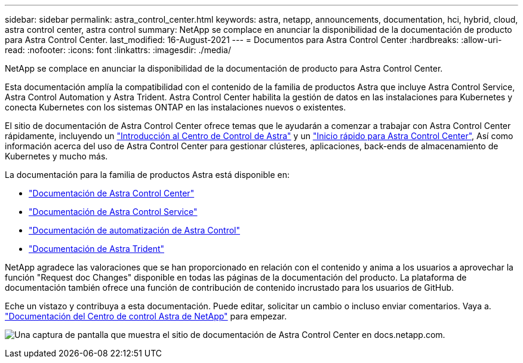 ---
sidebar: sidebar 
permalink: astra_control_center.html 
keywords: astra, netapp, announcements, documentation, hci, hybrid, cloud, astra control center, astra control 
summary: NetApp se complace en anunciar la disponibilidad de la documentación de producto para Astra Control Center. 
last_modified: 16-August-2021 
---
= Documentos para Astra Control Center
:hardbreaks:
:allow-uri-read: 
:nofooter: 
:icons: font
:linkattrs: 
:imagesdir: ./media/


[role="lead"]
NetApp se complace en anunciar la disponibilidad de la documentación de producto para Astra Control Center.

Esta documentación amplía la compatibilidad con el contenido de la familia de productos Astra que incluye Astra Control Service, Astra Control Automation y Astra Trident. Astra Control Center habilita la gestión de datos en las instalaciones para Kubernetes y conecta Kubernetes con los sistemas ONTAP en las instalaciones nuevos o existentes.

El sitio de documentación de Astra Control Center ofrece temas que le ayudarán a comenzar a trabajar con Astra Control Center rápidamente, incluyendo un https://docs.netapp.com/us-en/astra-control-center/concepts/intro.html["Introducción al Centro de Control de Astra"^] y un https://docs.netapp.com/us-en/astra-control-center/get-started/quick-start.html["Inicio rápido para Astra Control Center"^], Así como información acerca del uso de Astra Control Center para gestionar clústeres, aplicaciones, back-ends de almacenamiento de Kubernetes y mucho más.

La documentación para la familia de productos Astra está disponible en:

* https://docs.netapp.com/us-en/astra-control-center/index.html["Documentación de Astra Control Center"^]
* https://docs.netapp.com/us-en/astra/index.html["Documentación de Astra Control Service"^]
* https://docs.netapp.com/us-en/astra-automation/["Documentación de automatización de Astra Control"^]
* https://netapp-trident.readthedocs.io/en/latest/index.html["Documentación de Astra Trident"^]


NetApp agradece las valoraciones que se han proporcionado en relación con el contenido y anima a los usuarios a aprovechar la función "Request doc Changes" disponible en todas las páginas de la documentación del producto. La plataforma de documentación también ofrece una función de contribución de contenido incrustado para los usuarios de GitHub.

Eche un vistazo y contribuya a esta documentación. Puede editar, solicitar un cambio o incluso enviar comentarios. Vaya a. https://docs.netapp.com/us-en/astra-control-center/index.html["Documentación del Centro de control Astra de NetApp"^] para empezar.

image:astra_control_center_doc2.gif["Una captura de pantalla que muestra el sitio de documentación de Astra Control Center en docs.netapp.com."]

